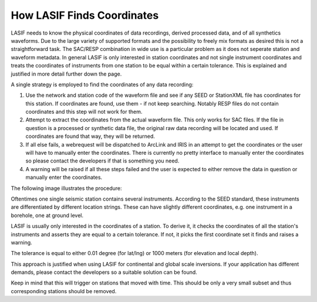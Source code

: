 How LASIF Finds Coordinates
===========================

LASIF needs to know the physical coordinates of data recordings, derived
processed data, and of all synthetics waveforms. Due to the large variety of
supported formats and the possibility to freely mix formats as desired this is
not a straightforward task. The SAC/RESP combination in wide use is a
particular problem as it does not seperate station and waveform metadata. In
general LASIF is only interested in station coordinates and not single
instrument coordinates and treats the coordinates of instruments from one
station to be equal within a certain tolerance. This is explained and justified
in more detail further down the page.

A single strategy is employed to find the coordinates of any data recording:

1. Use the network and station code of the waveform file and see if any SEED or
   StationXML file has coordinates for this station. If coordinates are found,
   use them - if not keep searching. Notably RESP files do not contain
   coordinates and this step will not work for them.
2. Attempt to extract the coordinates from the actual waveform file. This only
   works for SAC files. If the file in question is a processed or synthetic
   data file, the original raw data recording will be located and used. If
   coordinates are found that way, they will be returned.
3. If all else fails, a webrequest will be dispatched to ArcLink and IRIS in an
   attempt to get the coordinates or the user will have to manually enter the
   coordinates. There is currently no pretty interface to manually enter the
   coordinates so please contact the developers if that is something you need.
4. A warning will be raised if all these steps failed and the user is expected
   to either remove the data in question or manually enter the coordinates.

The following image illustrates the procedure:

.. image:: images/how_lasif_finds_coordinates.*
    :width: 100%


Oftentimes one single seismic station contains several instruments. According
to the SEED standard, these instruments are differentiated by different
location strings. These can have slightly different coordinates, e.g. one
instrument in a borehole, one at ground level.

LASIF is usually only interested in the coordinates of a station. To derive it,
it checks the coordinates of all the station's instruments and asserts they are
equal to a certain tolerance. If not, it picks the first coordinate set it
finds and raises a warning.

The tolerance is equal to either 0.01 degree (for lat/lng) or 1000 meters (for
elevation and local depth).

This approach is justified when using LASIF for continental and global scale
inversions. If your application has different demands, please contact the
developers so a suitable solution can be found.

Keep in mind that this will trigger on stations that moved with time. This
should be only a very small subset and thus corresponding stations should be
removed.

